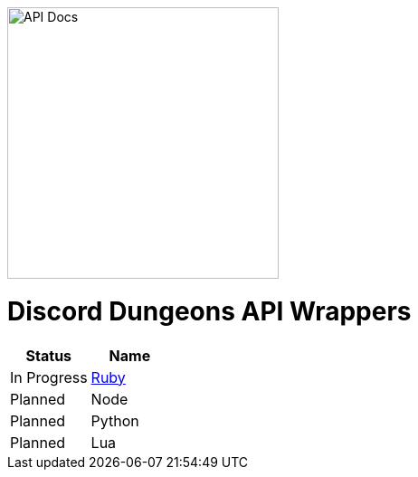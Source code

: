 image::image.jpeg[API Docs, 300, 300]
= Discord Dungeons API Wrappers
[cols="2*a", options="header"]
|===
|Status
|Name

|In Progress
a|link:https://github.com/DiscordDungeons/api/tree/ruby[Ruby]

|Planned
|Node

|Planned
|Python

|Planned
|Lua

|===
